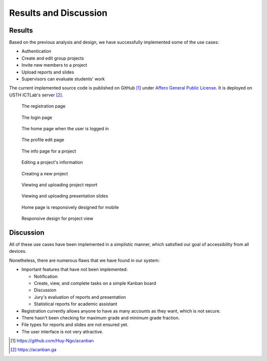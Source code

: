 Results and Discussion
======================

Results
-------

Based on the previous analysis and design,
we have successfully implemented some of the use cases:

- Authentication
- Create and edit group projects
- Invite new members to a project
- Upload reports and slides
- Supervisors can evaluate students' work

The current implemented source code is published on GitHub [1]_
under `Affero General Public License`_.
It is deployed on USTH ICTLab's server [2]_.

.. figure:: screenshots/registration.png

   The registration page

.. figure:: screenshots/login.png

   The login page

.. figure:: screenshots/home_login.png

   The home page when the user is logged in

.. figure:: screenshots/profile-edit.png

   The profile edit page

.. figure:: screenshots/project-info.png

   The info page for a project

.. figure:: screenshots/project-edit.png

   Editing a project's information

.. figure:: screenshots/new-project.png

   Creating a new project

.. figure:: screenshots/report.png

   Viewing and uploading project report

.. figure:: screenshots/presentation.png
   :figwidth: 40%

   Viewing and uploading presentation slides

.. figure:: screenshots/mob-home.jpeg
   :figwidth: 40%

   Home page is responsively designed for mobile

.. figure:: screenshots/mob-project.jpeg

   Responsive design for project view

Discussion
----------

All of these use cases have been implemented in a simplistic manner,
which satisfied our goal of accessibility from all devices.

Nonetheless, there are numerous flaws that we have found in our system:

- Important features that have not been implemented:

  - Notification
  - Create, view, and complete tasks on a simple Kanban board
  - Discussion
  - Jury's evaluation of reports and presentation
  - Statistical reports for academic assistant

- Registration currently allows anyone to have as many accounts as they want,
  which is not secure.
- There hasn't been checking for maximum grade and minimum grade fraction.
- File types for reports and slides are not ensured yet.
- The user interface is not very attractive.

.. _Affero General Public License: https://www.gnu.org/licenses/agpl-3.0.html
.. [1] https://github.com/Huy-Ngo/acanban
.. [2] https://acanban.ga
